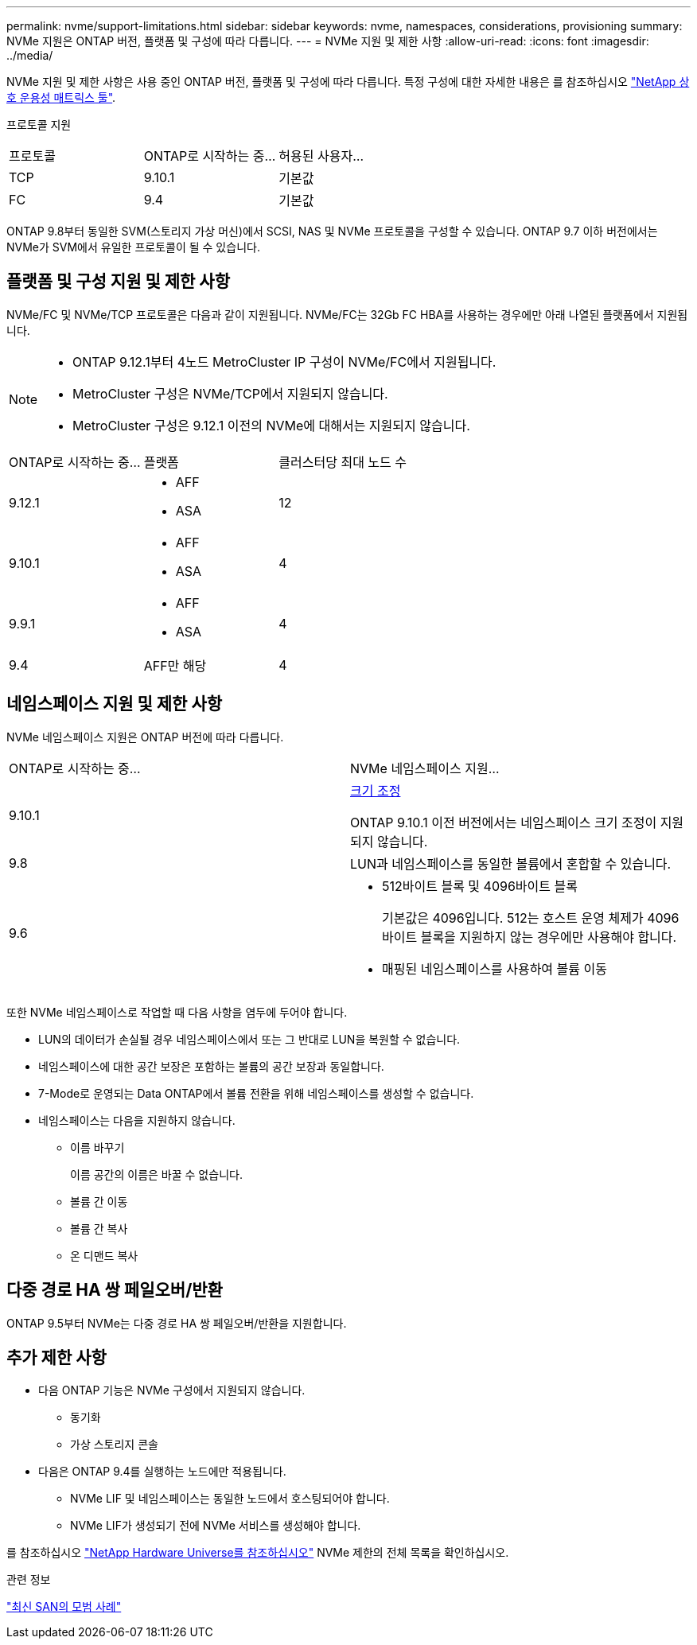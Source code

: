 ---
permalink: nvme/support-limitations.html 
sidebar: sidebar 
keywords: nvme, namespaces, considerations, provisioning 
summary: NVMe 지원은 ONTAP 버전, 플랫폼 및 구성에 따라 다릅니다. 
---
= NVMe 지원 및 제한 사항
:allow-uri-read: 
:icons: font
:imagesdir: ../media/


[role="lead"]
NVMe 지원 및 제한 사항은 사용 중인 ONTAP 버전, 플랫폼 및 구성에 따라 다릅니다. 특정 구성에 대한 자세한 내용은 를 참조하십시오 link:https://imt.netapp.com/matrix/["NetApp 상호 운용성 매트릭스 툴"].

프로토콜 지원

[cols="3*"]
|===


| 프로토콜 | ONTAP로 시작하는 중... | 허용된 사용자... 


| TCP | 9.10.1 | 기본값 


| FC | 9.4 | 기본값 
|===
ONTAP 9.8부터 동일한 SVM(스토리지 가상 머신)에서 SCSI, NAS 및 NVMe 프로토콜을 구성할 수 있습니다.
ONTAP 9.7 이하 버전에서는 NVMe가 SVM에서 유일한 프로토콜이 될 수 있습니다.



== 플랫폼 및 구성 지원 및 제한 사항

NVMe/FC 및 NVMe/TCP 프로토콜은 다음과 같이 지원됩니다.  NVMe/FC는 32Gb FC HBA를 사용하는 경우에만 아래 나열된 플랫폼에서 지원됩니다.

[NOTE]
====
* ONTAP 9.12.1부터 4노드 MetroCluster IP 구성이 NVMe/FC에서 지원됩니다.
* MetroCluster 구성은 NVMe/TCP에서 지원되지 않습니다.
* MetroCluster 구성은 9.12.1 이전의 NVMe에 대해서는 지원되지 않습니다.


====
[cols="3*"]
|===


| ONTAP로 시작하는 중... | 플랫폼 | 클러스터당 최대 노드 수 


| 9.12.1  a| 
* AFF
* ASA

| 12 


| 9.10.1  a| 
* AFF
* ASA

| 4 


| 9.9.1  a| 
* AFF
* ASA

| 4 


| 9.4 | AFF만 해당 | 4 
|===


== 네임스페이스 지원 및 제한 사항

NVMe 네임스페이스 지원은 ONTAP 버전에 따라 다릅니다.

[cols="2*"]
|===


| ONTAP로 시작하는 중... | NVMe 네임스페이스 지원... 


| 9.10.1 | xref:../nvme/resize-namespace-task.html[크기 조정]

ONTAP 9.10.1 이전 버전에서는 네임스페이스 크기 조정이 지원되지 않습니다. 


| 9.8 | LUN과 네임스페이스를 동일한 볼륨에서 혼합할 수 있습니다. 


| 9.6  a| 
* 512바이트 블록 및 4096바이트 블록
+
기본값은 4096입니다. 512는 호스트 운영 체제가 4096바이트 블록을 지원하지 않는 경우에만 사용해야 합니다.

* 매핑된 네임스페이스를 사용하여 볼륨 이동


|===
또한 NVMe 네임스페이스로 작업할 때 다음 사항을 염두에 두어야 합니다.

* LUN의 데이터가 손실될 경우 네임스페이스에서 또는 그 반대로 LUN을 복원할 수 없습니다.
* 네임스페이스에 대한 공간 보장은 포함하는 볼륨의 공간 보장과 동일합니다.
* 7-Mode로 운영되는 Data ONTAP에서 볼륨 전환을 위해 네임스페이스를 생성할 수 없습니다.
* 네임스페이스는 다음을 지원하지 않습니다.
+
** 이름 바꾸기
+
이름 공간의 이름은 바꿀 수 없습니다.

** 볼륨 간 이동
** 볼륨 간 복사
** 온 디맨드 복사






== 다중 경로 HA 쌍 페일오버/반환

ONTAP 9.5부터 NVMe는 다중 경로 HA 쌍 페일오버/반환을 지원합니다.



== 추가 제한 사항

* 다음 ONTAP 기능은 NVMe 구성에서 지원되지 않습니다.
+
** 동기화
** 가상 스토리지 콘솔


* 다음은 ONTAP 9.4를 실행하는 노드에만 적용됩니다.
+
** NVMe LIF 및 네임스페이스는 동일한 노드에서 호스팅되어야 합니다.
** NVMe LIF가 생성되기 전에 NVMe 서비스를 생성해야 합니다.




를 참조하십시오 https://hwu.netapp.com["NetApp Hardware Universe를 참조하십시오"^] NVMe 제한의 전체 목록을 확인하십시오.

.관련 정보
link:https://www.netapp.com/pdf.html?item=/media/10680-tr4080.pdf["최신 SAN의 모범 사례"]
